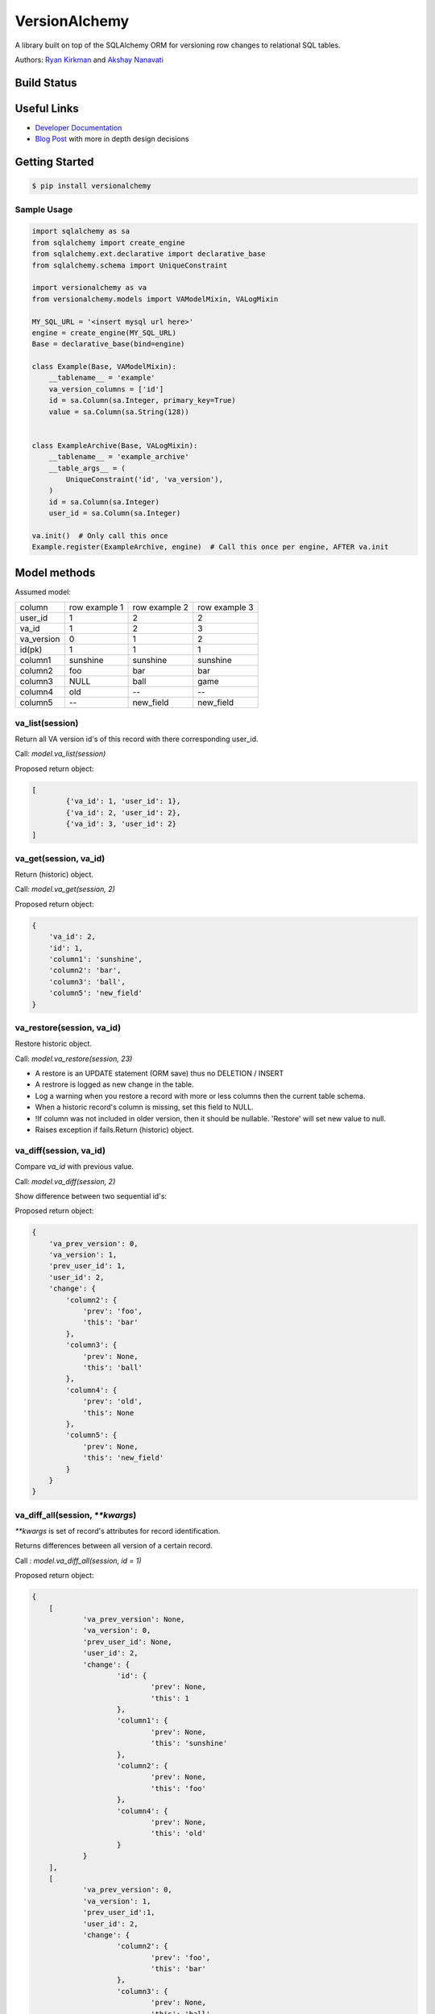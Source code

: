 
VersionAlchemy
==============
A library built on top of the SQLAlchemy ORM for versioning 
row changes to relational SQL tables.

Authors: `Ryan Kirkman <https://www.github.com/ryankirkman/>`_ and
`Akshay Nanavati <https://www.github.com/akshaynanavati/>`_

Build Status
------------
.. image:: https://travis-ci.org/NerdWalletOSS/versionalchemy.svg?branch=master
    :target: https://travis-ci.org/NerdWalletOSS/versionalchemy
    
.. image:: https://readthedocs.org/projects/versionalchemy/badge/?version=latest
    :target: http://versionalchemy.readthedocs.io/en/latest/?badge=latest
    :alt: Documentation Status

Useful Links
------------
- `Developer Documentation <http://versionalchemy.readthedocs.io/en/latest/>`_
- `Blog Post <https://www.nerdwallet.com/blog/engineering/versionalchemy-tracking-row-changes/>`_
  with more in depth design decisions

Getting Started
---------------

.. code-block:: bash

  $ pip install versionalchemy
  
Sample Usage
~~~~~~~~~~~~

.. code-block:: python
    
    import sqlalchemy as sa
    from sqlalchemy import create_engine
    from sqlalchemy.ext.declarative import declarative_base
    from sqlalchemy.schema import UniqueConstraint
    
    import versionalchemy as va
    from versionalchemy.models import VAModelMixin, VALogMixin

    MY_SQL_URL = '<insert mysql url here>'
    engine = create_engine(MY_SQL_URL)
    Base = declarative_base(bind=engine)

    class Example(Base, VAModelMixin):
        __tablename__ = 'example'
        va_version_columns = ['id']
        id = sa.Column(sa.Integer, primary_key=True)
        value = sa.Column(sa.String(128))


    class ExampleArchive(Base, VALogMixin):
        __tablename__ = 'example_archive'
        __table_args__ = (
            UniqueConstraint('id', 'va_version'),
        )
        id = sa.Column(sa.Integer)
        user_id = sa.Column(sa.Integer)
    
    va.init()  # Only call this once
    Example.register(ExampleArchive, engine)  # Call this once per engine, AFTER va.init

Model methods
----------------

Assumed model:

+------------+---------------+---------------+---------------+
| column     | row example 1 | row example 2 | row example 3 |
+------------+---------------+---------------+---------------+
| user_id    | 1             | 2             | 2             |
+------------+---------------+---------------+---------------+
| va_id      | 1             | 2             | 3             |
+------------+---------------+---------------+---------------+
| va_version | 0             | 1             | 2             |
+------------+---------------+---------------+---------------+
| id(pk)     | 1             | 1             | 1             |
+------------+---------------+---------------+---------------+
| column1    | sunshine      | sunshine      | sunshine      |
+------------+---------------+---------------+---------------+
| column2    | foo           | bar           | bar           |
+------------+---------------+---------------+---------------+
| column3    | NULL          | ball          | game          |
+------------+---------------+---------------+---------------+
| column4    | old           | --            | --            |
+------------+---------------+---------------+---------------+
| column5    | --            | new_field     | new_field     |
+------------+---------------+---------------+---------------+

va_list(session)
~~~~~~~~~~~~~~~~
Return all VA version id's of this record with there corresponding user_id.

Call: *model.va_list(session)*

Proposed return object:

.. code-block:: python

	[
		{'va_id': 1, 'user_id': 1},
		{'va_id': 2, 'user_id': 2},
		{'va_id': 3, 'user_id': 2}
	]

va_get(session, va_id)
~~~~~~~~~~~~~~~~~~~~~~
Return (historic) object.

Call: *model.va_get(session, 2)*

Proposed return object:

.. code-block:: python

    {
        'va_id': 2,
        'id': 1,
        'column1': 'sunshine',
        'column2': 'bar',
        'column3': 'ball',
        'column5': 'new_field'
    }

va_restore(session, va_id)
~~~~~~~~~~~~~~~~~~~~~~~~~~~
Restore historic object.

Call: *model.va_restore(session, 23)*


- A restore is an UPDATE statement (ORM save) thus no DELETION / INSERT
- A restrore is logged as new change in the table.
- Log a warning when you restore a record with more or less columns then the current table schema.
- When a historic record's column is missing, set this field to NULL.
- !If column was  not included in older version, then it should be nullable. 'Restore' will set new value to null.
- Raises exception if fails.Return (historic) object.


va_diff(session, va_id)
~~~~~~~~~~~~~~~~~~~~~~~

Compare `va_id` with previous value.

Call: *model.va_diff(session, 2)*

Show difference between two sequential id's:

Proposed return object:

.. code-block:: python

    {
        'va_prev_version': 0,
        'va_version': 1,
        'prev_user_id': 1,
        'user_id': 2,
        'change': {
            'column2': {
                'prev': 'foo',
                'this': 'bar'
            },
            'column3': {
                'prev': None,
                'this': 'ball'
            },
            'column4': {
                'prev': 'old',
                'this': None
            },
            'column5': {
                'prev': None,
                'this': 'new_field'
            }
        }
    }

va_diff_all(session, `**kwargs`)
~~~~~~~~~~~~~~~~~~~~~~~~~~~~~~~~
`**kwargs` is set of record's attributes for record identification.

Returns differences between all version of a certain record.

Call : *model.va_diff_all(session, id = 1)*

Proposed return object:

.. code-block:: python

    {
    	[
    		'va_prev_version': None,
    		'va_version': 0,
    		'prev_user_id': None,
    		'user_id': 2,
    		'change': {
    			'id': {
    				'prev': None,
    				'this': 1
    			},
    			'column1': {
    				'prev': None,
    				'this': 'sunshine'
    			},
    			'column2': {
    				'prev': None,
    				'this': 'foo'
    			},
    			'column4': {
    				'prev': None,
    				'this': 'old'
    			}
    		}
    	],
    	[
    		'va_prev_version': 0,
    		'va_version': 1,
    		'prev_user_id':1,
    		'user_id': 2,
    		'change': {
    			'column2': {
    				'prev': 'foo',
    				'this': 'bar'
    			},
    			'column3': {
    				'prev': None,
    				'this': 'ball'
    			},
    			'column4': {
    				'prev': 'old',
    				'this': None
    			},
    			'column5': {
    				'prev': None,
    				'this': 'new_field'
    			}
    		}
    	],
    	[
    		'va_prev_version': 1,
    		'va_version': 2,
    		'prev_user_id':2,
    		'user_id': 2,
    		'change': {
    			'column3': {
    				'prev': 'ball',
    				'this': 'game'
    			}
    		}
    	],
    }



va_get_all(session)
~~~~~~~~~~~~~~~~~~~
Returns all version of a certain record.

Call example: *model.va_get_all(session)*

Proposed return object:

.. code-block:: python

    {
    	[
    		'va_version': 0,
    		'va_id': 1,
    		'user_id': 1,
    		'record': {
    			'id': 1,
    			'column1': 'sunshine',
    			'column2': 'foo',
    			'column3': None,
    			'column4': 'old'
    		}
    	],
    	[
    		'va_version': 1,
    		'va_id': 2,
    		'user_id': 2,
    		'record': {
    			'id': 1,
    			'column1': 'sunshine',
    			'column2': 'bar',
    			'column3': 'ball',
    			'column5': 'new_field'
    		}
    	],
    	[
    		'va_version': 2,
    		'va_id': 3,
    		'user_id': 2,
    		'record': {
    			'id': 1,
    			'column1': 'sunshine',
    			'column2': 'bar',
    			'column3': 'game',
    			'column5': 'new_field'
    		}
    	]
    }


Latency
-------
We used `benchmark.py <https://gist.github.com/akshaynanavati/f1e816596d100a33e4b4a9c48099a8b7>`_ to
benchmark the performance of versionalchemy. It times the performance of the SQLAlchemy core, ORM
without VersionAclehmy and ORM with VersionAlchemy for ``n`` inserts (where ``n`` was variable). Some
results are below.

+--------+-----------+----------+----------+
| n      | Core Time | ORM Time | VA Time  |
+========+===========+==========+==========+
| 10000  | 9.81 s    | 16.04 s  | 36.13    |
+--------+-----------+----------+----------+
| 100000 | 98.78 s   | 158.87 s | 350.84 s |
+--------+-----------+----------+----------+

VersionAlchemy performs roughly 2 times as bad as the ORM, which makes sense as we are doing roughly one
additional insert per orm insert into the archive table.

Contributing
------------
- Make sure you have `pip <https://pypi.python.org/pypi/pip>`_ 
  and `virtualenv <https://virtualenv.pypa.io/en/stable/>`_ on your dev machine
- Fork the repository and make the desired changes
- Run ``make install`` to install all required dependencies
- Run ``make lint tests`` to ensure the code is pep8 compliant and  all tests pass.
  Note that the tests require 100% branch coverage to be considered passing
- Open a pull request with a detailed explaination of the bug or feature
- Respond to any comments. The PR will be merged if the travis CI build passes and 
  the code changes are deemed sufficient by the admin

Style
~~~~~
- Follow PEP8 with a line length of 100 characters
- Prefer parenthesis to ``\`` for line breaks

License
-------
`MIT License <https://github.com/NerdWalletOSS/versionalchemy/blob/master/LICENSE>`_
